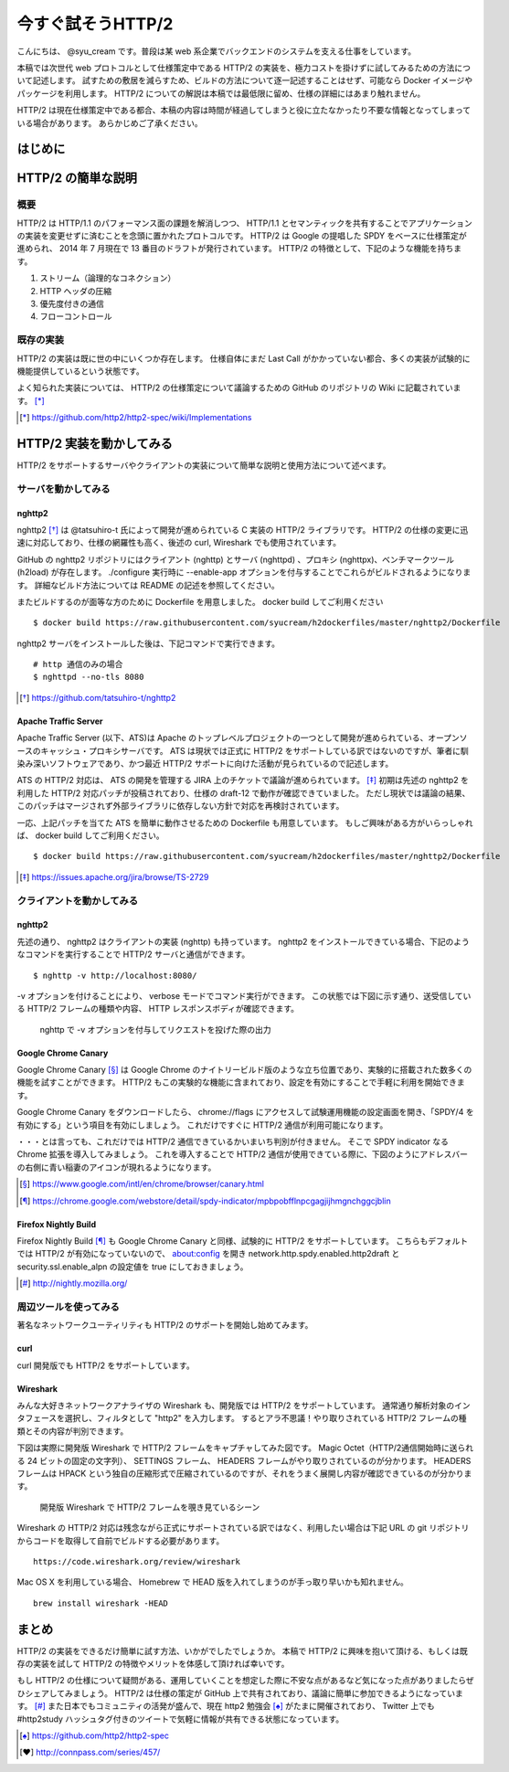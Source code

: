 今すぐ試そうHTTP/2
==================

こんにちは、 @syu_cream です。普段は某 web 系企業でバックエンドのシステムを支える仕事をしています。

本稿では次世代 web プロトコルとして仕様策定中である HTTP/2 の実装を、極力コストを掛けずに試してみるための方法について記述します。
試すための敷居を減らすため、ビルドの方法について逐一記述することはせず、可能なら Docker イメージやパッケージを利用します。
HTTP/2 についての解説は本稿では最低限に留め、仕様の詳細にはあまり触れません。

HTTP/2 は現在仕様策定中である都合、本稿の内容は時間が経過してしまうと役に立たなかったり不要な情報となってしまっている場合があります。
あらかじめご了承ください。

はじめに
---------

HTTP/2 の簡単な説明
--------------------

概要
^^^^^

HTTP/2 は HTTP/1.1 のパフォーマンス面の課題を解消しつつ、 HTTP/1.1 とセマンティックを共有することでアプリケーションの実装を変更せずに済むことを念頭に置かれたプロトコルです。
HTTP/2 は Google の提唱した SPDY をベースに仕様策定が進められ、 2014 年 7 月現在で 13 番目のドラフトが発行されています。
HTTP/2 の特徴として、下記のような機能を持ちます。

1. ストリーム（論理的なコネクション）
2. HTTP ヘッダの圧縮
3. 優先度付きの通信
4. フローコントロール

既存の実装
^^^^^^^^^^

HTTP/2 の実装は既に世の中にいくつか存在します。
仕様自体にまだ Last Call がかかっていない都合、多くの実装が試験的に機能提供しているという状態です。

よく知られた実装については、 HTTP/2 の仕様策定について議論するための GitHub のリポジトリの Wiki に記載されています。 [*]_ 

.. [*] https://github.com/http2/http2-spec/wiki/Implementations

HTTP/2 実装を動かしてみる
--------------------------

HTTP/2 をサポートするサーバやクライアントの実装について簡単な説明と使用方法について述べます。

サーバを動かしてみる
^^^^^^^^^^^^^^^^^^^^^

nghttp2
""""""""

nghttp2 [*]_ は @tatsuhiro-t 氏によって開発が進められている C 実装の HTTP/2 ライブラリです。
HTTP/2 の仕様の変更に迅速に対応しており、仕様の網羅性も高く、後述の curl, Wireshark でも使用されています。

GitHub の nghttp2 リポジトリにはクライアント (nghttp) とサーバ (nghttpd) 、プロキシ (nghttpx)、ベンチマークツール (h2load) が存在します。
./configure 実行時に --enable-app オプションを付与することでこれらがビルドされるようになります。
詳細なビルド方法については README の記述を参照してください。

またビルドするのが面等な方のために Dockerfile を用意しました。 docker build してご利用ください

::

   $ docker build https://raw.githubusercontent.com/syucream/h2dockerfiles/master/nghttp2/Dockerfile

nghttp2 サーバをインストールした後は、下記コマンドで実行できます。

::

   # http 通信のみの場合
   $ nghttpd --no-tls 8080

.. [*] https://github.com/tatsuhiro-t/nghttp2


Apache Traffic Server
""""""""""""""""""""""

Apache Traffic Server (以下、ATS)は Apache のトップレベルプロジェクトの一つとして開発が進められている、オープンソースのキャッシュ・プロキシサーバです。
ATS は現状では正式に HTTP/2 をサポートしている訳ではないのですが、筆者に馴染み深いソフトウェアであり、かつ最近 HTTP/2  サポートに向けた活動が見られているので記述します。

ATS の HTTP/2 対応は、 ATS の開発を管理する JIRA 上のチケットで議論が進められています。 [*]_
初期は先述の nghttp2 を利用した HTTP/2 対応パッチが投稿されており、仕様の draft-12 で動作が確認できていました。
ただし現状では議論の結果、このパッチはマージされず外部ライブラリに依存しない方針で対応を再検討されています。

一応、上記パッチを当てた ATS を簡単に動作させるための Dockerfile も用意しています。
もしご興味がある方がいらっしゃれば、 docker build してご利用ください。

::

   $ docker build https://raw.githubusercontent.com/syucream/h2dockerfiles/master/nghttp2/Dockerfile

.. [*] https://issues.apache.org/jira/browse/TS-2729

クライアントを動かしてみる
^^^^^^^^^^^^^^^^^^^^^^^^^^^

nghttp2
"""""""""

先述の通り、 nghttp2 はクライアントの実装 (nghttp) も持っています。
nghttp2 をインストールできている場合、下記のようなコマンドを実行することで HTTP/2 サーバと通信ができます。

::

   $ nghttp -v http://localhost:8080/

-v オプションを付けることにより、 verbose モードでコマンド実行ができます。
この状態では下図に示す通り、送受信している HTTP/2 フレームの種類や内容、 HTTP レスポンスボディが確認できます。

.. figure:: img/nghttp_verbose.eps

   nghttp で -v オプションを付与してリクエストを投げた際の出力

Google Chrome Canary
"""""""""""""""""""""

Google Chrome Canary [*]_ は Google Chrome のナイトリービルド版のような立ち位置であり、実験的に搭載された数多くの機能を試すことができます。
HTTP/2 もこの実験的な機能に含まれており、設定を有効にすることで手軽に利用を開始できます。

Google Chrome Canary をダウンロードしたら、 chrome://flags にアクセスして試験運用機能の設定画面を開き、「SPDY/4 を有効にする」という項目を有効にしましょう。
これだけですぐに HTTP/2 通信が利用可能になります。

・・・とは言っても、これだけでは HTTP/2 通信できているかいまいち判別が付きません。
そこで SPDY indicator なる Chrome 拡張を導入してみましょう。
これを導入することで HTTP/2 通信が使用できている際に、下図のようにアドレスバーの右側に青い稲妻のアイコンが現れるようになります。


.. [*] https://www.google.com/intl/en/chrome/browser/canary.html

.. [*] https://chrome.google.com/webstore/detail/spdy-indicator/mpbpobfflnpcgagjijhmgnchggcjblin

Firefox Nightly Build
"""""""""""""""""""""""

Firefox Nightly Build [*]_ も Google Chrome Canary と同様、試験的に HTTP/2 をサポートしています。
こちらもデフォルトでは HTTP/2 が有効になっていないので、 about:config を開き network.http.spdy.enabled.http2draft と security.ssl.enable_alpn の設定値を true にしておきましょう。

.. [*] http://nightly.mozilla.org/

周辺ツールを使ってみる
^^^^^^^^^^^^^^^^^^^^^^^^

著名なネットワークユーティリティも HTTP/2 のサポートを開始し始めてみます。

curl
"""""

curl 開発版でも HTTP/2 をサポートしています。

Wireshark
""""""""""

みんな大好きネットワークアナライザの Wireshark も、開発版では HTTP/2 をサポートしています。
通常通り解析対象のインタフェースを選択し、フィルタとして "http2" を入力します。
するとアラ不思議！やり取りされている HTTP/2 フレームの種類とその内容が判別できます。

下図は実際に開発版 Wireshark で HTTP/2 フレームをキャプチャしてみた図です。
Magic Octet（HTTP/2通信開始時に送られる 24 ビットの固定の文字列）、 SETTINGS フレーム、 HEADERS フレームがやり取りされているのが分かります。
HEADERS フレームは HPACK という独自の圧縮形式で圧縮されているのですが、それをうまく展開し内容が確認できているのが分かります。

.. figure:: img/wireshark_dev.eps

   開発版 Wireshark で HTTP/2 フレームを覗き見ているシーン

Wireshark の HTTP/2 対応は残念ながら正式にサポートされている訳ではなく、利用したい場合は下記 URL の git リポジトリからコードを取得して自前でビルドする必要があります。

::

   https://code.wireshark.org/review/wireshark

Mac OS X を利用している場合、 Homebrew で HEAD 版を入れてしまうのが手っ取り早いかも知れません。

::

   brew install wireshark -HEAD

まとめ
-------

HTTP/2 の実装をできるだけ簡単に試す方法、いかがでしたでしょうか。
本稿で HTTP/2 に興味を抱いて頂ける、もしくは既存の実装を試して HTTP/2 の特徴やメリットを体感して頂ければ幸いです。

もし HTTP/2 の仕様について疑問がある、運用していくことを想定した際に不安な点があるなど気になった点がありましたらぜひシェアしてみましょう。
HTTP/2 は仕様の策定が GitHub 上で共有されており、議論に簡単に参加できるようになっています。 [*]_
また日本でもコミュニティの活発が盛んで、現在 http2 勉強会 [*]_ がたまに開催されており、 Twitter 上でも #http2study ハッシュタグ付きのツイートで気軽に情報が共有できる状態になっています。

.. [*] https://github.com/http2/http2-spec

.. [*] http://connpass.com/series/457/

